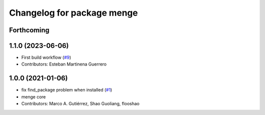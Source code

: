 ^^^^^^^^^^^^^^^^^^^^^^^^^^^
Changelog for package menge
^^^^^^^^^^^^^^^^^^^^^^^^^^^

Forthcoming
-----------

1.1.0 (2023-06-06)
------------------
* First build workflow (`#9 <https://github.com/open-rmf/menge_vendor/pull/9>`_)
* Contributors: Esteban Martinena Guerrero

1.0.0 (2021-01-06)
------------------
* fix find_package problem when installed (`#1 <https://github.com/osrf/menge_core/pull/1>`_)
* menge core
* Contributors: Marco A. Gutiérrez, Shao Guoliang, flooshao
